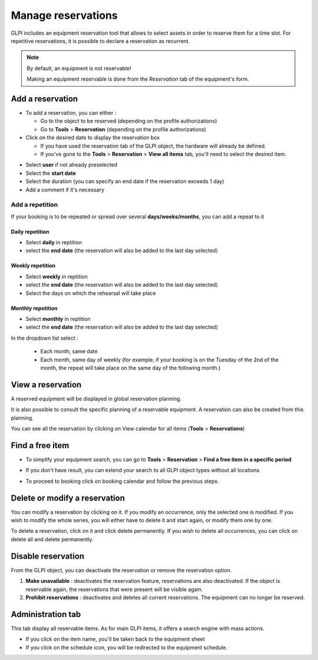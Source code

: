 Manage reservations
===================

GLPI includes an equipment reservation tool that allows to select assets in order to reserve them for a time slot. For repetitive reservations, it is possible to declare a reservation as recurrent.

.. note::

   By default, an equipment is not reservable!

   Making an equipment reservable is done from the `Reservation` tab of the equipment's form.

.. image:: images/details-booking.png
   :alt: Characteristics of a reservation
   :align: center
   :scale: 70 %



Add a reservation
-----------------

* To add a reservation, you can either :

  * Go to the object to be reserved (depending on the profile authorizations)
  * Go to **Tools** > **Reservation** (depending on the profile authorizations)

* Click on the desired date to display the reservation box

  * If you have used the reservation tab of the GLPI object, the hardware will already be defined.
  * If you've gone to the **Tools** > **Reservation** > **View all items** tab, you'll need to select the desired item.

.. image:: images/planning-add-reservation.png
   :alt: add a reservation
   :align: center
   :scale: 70 %

* Select **user** if not already preselected
* Select the **start date**
* Select the duration (you can specify an end date if the reservation exceeds 1 day)
* Add a comment if it's necessary

Add a repetition
~~~~~~~~~~~~~~~

If your booking is to be repeated or spread over several **days/weeks/months**, you can add a repeat to it

Daily repetition
^^^^^^^^^^^^^^^^

* Select **daily** in reptition
* select the **end date** (the reservation will also be added to the last day selected)

Weekly repetition
^^^^^^^^^^^^^^^^^

* Select **weekly** in reptition
* select the **end date** (the reservation will also be added to the last day selected)
* Select the days on which the rehearsal will take place


Monthly repetition
^^^^^^^^^^^^^^^^^^

* Select **monthly** in reptition
* select the **end date** (the reservation will also be added to the last day selected)
In the dropdown list select :

   * Each month, same date
   * Each month, same day of weekly (for example, if your booking is on the Tuesday of the 2nd of the month,
     the repeat will take place on the same day of the following month.)


View a reservation
------------------

A reserved equipment will be displayed in global reservation planning.

.. image:: images/planning-booking.png
   :alt: Global reservation planning
   :align: center
   :scale: 44 %

It is also possible to consult the specific planning of a reservable equipment. A reservation can also be created from this planning.

.. image:: images/planningspe-booking.png
   :alt: Specific reservation planning
   :align: center
   :scale: 44 %


You can see all the reservation by clicking on View calendar for all items (**Tools** > **Reservations**)

Find a free item
----------------

* To simplify your equipment search, you can go to **Tools** > **Reservation** > **Find a free item in a specific period**

.. image:: images/planning-free-item-not-found.png
   :alt: Find a free item with no result
   :align: center
   :scale: 44 %

* If you don't have result, you can extend your search to all GLPI object types without all locations

.. image:: images/planning-free-item-found.png
   :alt: Find a free item with results
   :align: center
   :scale: 44 %

* To proceed to booking click on booking calendar and follow the previous steps.


Delete or modify a reservation
------------------------------

You can modify a reservation by clicking on it. If you modify an occurrence, only the selected one is modified.
If you wish to modify the whole series, you will either have to delete it and start again, or modify them one by one.

To delete a reservation, click on it and click delete permanently.
If you wish to delete all occurrences, you can click on delete all and delete permanently.

.. image:: images/planning-delete-reservation.png
   :alt: Delete a reservation
   :align: center
   :scale: 80 %


Disable reservation
-------------------

From the GLPI object, you can deactivate the reservation or remove the reservation option.

.. image:: images/planning-disable.png
   :alt: Delete a reservation
   :align: center
   :scale: 49 %

1. **Make unavailable** : deactivates the reservation feature, reservations are also deactivated.
   If the object is reservable again, the reservations that were present will be visible again.
2. **Prohibit reservations** : deactivates and deletes all current reservations. The equipment can no longer be reserved.


Administration tab
------------------

This tab display all reservable items. As for main GLPI items, it offers a search engine with mass actions.

.. image:: images/planning-administration.png
   :alt: Administration tab
   :align: center
   :scale: 44 %

* If you click on the item name, you'll be taken back to the equipment sheet
* If you click on the schedule icon, you will be redirected to the equipment schedule.